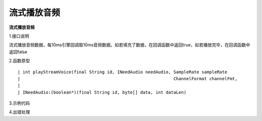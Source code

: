 流式播放音频
================

**流式播放音频**

1.接口说明

流式播放音频数据，每10ms引擎回调取10ms音频数据。如若填充了数据，在回调函数中返回true，如若播放完毕，在回调函数中返回false

2.函数原型
::
    | int playStreamVoice(final String id, INeedAudio needAudio, SampleRate sampleRate  
    |                                                            ChannelFormat channelFmt,
    |														     Format fmt);
    | INeedAudio:(boolean*)(final String id, byte[] data, int dataLen)


3.示例代码
::



4.出错处理


